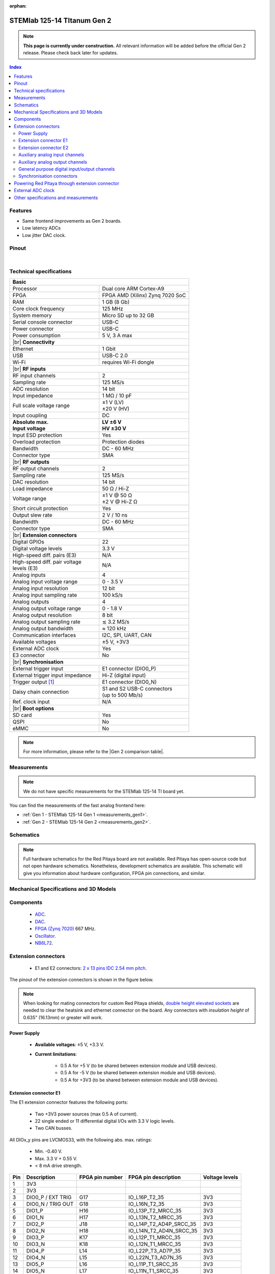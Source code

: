 :orphan:

.. _top_125_14_TI_gen2:

#################################
STEMlab 125-14 TItanum Gen 2
#################################

.. note::

    **This page is currently under construction.** All relevant information will be added before the official Gen 2 release.
    Please check back later for updates.


.. TODO replace pictures

.. .. figure:: img/STEMlab-125-14.jpg
..     :width: 500


.. contents:: **Index**
    :local:
    :backlinks: none


Features
=============

* Same frontend improvements as Gen 2 boards.
* Low latency ADCs
* Low jitter DAC clock.



Pinout
========

.. TODO replace pinout

.. .. figure:: img/Red_Pitaya_pinout.jpg
..     :alt: Red Pitaya pinout
..     :width: 700

|

Technical specifications
==========================

.. table::
    :widths: 40 40

    +------------------------------------+------------------------------------+
    | **Basic**                                                               |
    +====================================+====================================+
    | Processor                          | Dual core ARM Cortex-A9            |
    +------------------------------------+------------------------------------+
    | FPGA                               | FPGA AMD (Xilinx) Zynq 7020 SoC    |
    +------------------------------------+------------------------------------+
    | RAM                                | 1 GB (8 Gb)                        |
    +------------------------------------+------------------------------------+
    | Core clock frequency               | 125 MHz                            |
    +------------------------------------+------------------------------------+
    | System memory                      | Micro SD up to 32 GB               |
    +------------------------------------+------------------------------------+
    | Serial console connector           | USB-C                              |
    +------------------------------------+------------------------------------+
    | Power connector                    | USB-C                              |
    +------------------------------------+------------------------------------+
    | Power consumption                  | 5 V, 3 A max                       |
    +------------------------------------+------------------------------------+
    | |br|                                                                    |
    | **Connectivity**                                                        |
    +------------------------------------+------------------------------------+
    | Ethernet                           | 1 Gbit                             |
    +------------------------------------+------------------------------------+
    | USB                                | USB-C 2.0                          |
    +------------------------------------+------------------------------------+
    | Wi-Fi                              | requires Wi-Fi dongle              |
    +------------------------------------+------------------------------------+
    | |br|                                                                    |
    | **RF inputs**                                                           |
    +------------------------------------+------------------------------------+
    | RF input channels                  | 2                                  |
    +------------------------------------+------------------------------------+
    | Sampling rate                      | 125 MS/s                           |
    +------------------------------------+------------------------------------+
    | ADC resolution                     | 14 bit                             |
    +------------------------------------+------------------------------------+
    | Input impedance                    | 1 MΩ / 10 pF                       |
    +------------------------------------+------------------------------------+
    | Full scale voltage range           | | ±1 V (LV)                        |
    |                                    | | ±20 V (HV)                       |
    +------------------------------------+------------------------------------+
    | Input coupling                     | DC                                 |
    +------------------------------------+------------------------------------+
    | | **Absolute max.**                | | **LV ±6 V**                      |
    | | **Input voltage**                | | **HV ±30 V**                     |
    +------------------------------------+------------------------------------+
    | Input ESD protection               | Yes                                |
    +------------------------------------+------------------------------------+
    | Overload protection                | Protection diodes                  |
    +------------------------------------+------------------------------------+
    | Bandwidth                          | DC - 60 MHz                        |
    +------------------------------------+------------------------------------+
    | Connector type                     | SMA                                |
    +------------------------------------+------------------------------------+
    | |br|                                                                    |
    | **RF outputs**                                                          |
    +------------------------------------+------------------------------------+
    | RF output channels                 | 2                                  |
    +------------------------------------+------------------------------------+
    | Sampling rate                      | 125 MS/s                           |
    +------------------------------------+------------------------------------+
    | DAC resolution                     | 14 bit                             |
    +------------------------------------+------------------------------------+
    | Load impedance                     | 50 Ω / Hi-Z                        |
    +------------------------------------+------------------------------------+
    | Voltage range                      | | ±1 V @ 50 Ω                      |
    |                                    | | ±2 V @ Hi-Z Ω                    |
    +------------------------------------+------------------------------------+
    | Short circuit protection           | Yes                                |
    |                                    |                                    |
    +------------------------------------+------------------------------------+
    | Output slew rate                   | 2 V / 10 ns                        |
    +------------------------------------+------------------------------------+
    | Bandwidth                          | DC - 60 MHz                        |
    +------------------------------------+------------------------------------+
    | Connector type                     | SMA                                |
    +------------------------------------+------------------------------------+
    | |br|                                                                    |
    | **Extension connectors**                                                |
    +------------------------------------+------------------------------------+
    | Digital GPIOs                      | 22                                 |
    +------------------------------------+------------------------------------+
    | Digital voltage levels             | 3.3 V                              |
    +------------------------------------+------------------------------------+
    | High-speed diff. pairs (E3)        | N/A                                |
    +------------------------------------+------------------------------------+
    | | High-speed diff. pair voltage    | N/A                                |
    | | levels (E3)                      |                                    |
    +------------------------------------+------------------------------------+
    | Analog inputs                      | 4                                  |
    +------------------------------------+------------------------------------+
    | Analog input voltage range         | 0 - 3.5 V                          |
    +------------------------------------+------------------------------------+
    | Analog input resolution            | 12 bit                             |
    +------------------------------------+------------------------------------+
    | Analog input sampling rate         | 100 kS/s                           |
    +------------------------------------+------------------------------------+
    | Analog outputs                     | 4                                  |
    +------------------------------------+------------------------------------+
    | Analog output voltage range        | 0 - 1.8 V                          |
    +------------------------------------+------------------------------------+
    | Analog output resolution           | 8 bit                              |
    +------------------------------------+------------------------------------+
    | Analog output sampling rate        | ≲ 3.2 MS/s                         |
    +------------------------------------+------------------------------------+
    | Analog output bandwidth            | ≈ 120 kHz                          |
    +------------------------------------+------------------------------------+
    | Communication interfaces           | I2C, SPI, UART, CAN                |
    +------------------------------------+------------------------------------+
    | Available voltages                 | ±5 V, +3V3                         |
    +------------------------------------+------------------------------------+
    | External ADC clock                 | Yes                                |
    +------------------------------------+------------------------------------+
    | E3 connector                       | No                                 |
    +------------------------------------+------------------------------------+
    | |br|                                                                    |
    | **Synchronisation**                                                     |
    +------------------------------------+------------------------------------+
    | External trigger input             | E1 connector (DIO0_P)              |
    +------------------------------------+------------------------------------+
    | External trigger input impedance   | Hi-Z (digital input)               |
    |                                    |                                    |
    +------------------------------------+------------------------------------+
    | Trigger output [#f1]_              | E1 connector (DIO0_N)              |
    +------------------------------------+------------------------------------+
    | Daisy chain connection             | | S1 and S2 USB-C connectors       |
    |                                    | | (up to 500 Mb/s)                 |
    +------------------------------------+------------------------------------+
    | Ref. clock input                   | N/A                                |
    +------------------------------------+------------------------------------+
    | |br|                                                                    |
    | **Boot options**                                                        |
    +------------------------------------+------------------------------------+
    | SD card                            | Yes                                |
    +------------------------------------+------------------------------------+
    | QSPI                               | No                                 |
    +------------------------------------+------------------------------------+
    | eMMC                               | No                                 |
    +------------------------------------+------------------------------------+


.. note::
    
    For more information, please refer to the |Gen 2 comparison table|.

.. |br| raw:: html

    <br/>


Measurements
=================

.. note::

    We do not have specific measurements for the STEMlab 125-14 TI board yet.
    
You can find the measurements of the fast analog frontend here:

* :ref:`Gen 1 - STEMlab 125-14 Gen 1 <measurements_gen1>`.
* :ref:`Gen 2 - STEMlab 125-14 Gen 2 <measurements_gen2>`.


.. _schematics_125_14_TI_gen2:

Schematics
============

.. TODO add schematics


.. note::

    Full hardware schematics for the Red Pitaya board are not available. Red Pitaya has open-source code but not open hardware schematics. Nonetheless, development schematics are available. This schematic will give you information about hardware configuration, FPGA pin connections, and similar.


Mechanical Specifications and 3D Models
========================================

.. TODO add schematics and 3D models


Components
===========

    * `ADC <https://www.ti.com/product/ADC3664>`_.
    * `DAC <https://www.ti.com/product/DAC2904>`_.
    * `FPGA (Zynq 7020) <https://docs.amd.com/v/u/en-US/ds190-Zynq-7000-Overview>`_ 667 MHz.
    * `Oscillator <https://support.epson.biz/td/api/doc_check.php?dl=brief_SG3225VAN&lang=en>`_.
    * `NB6L72`_.

.. TODO Texas instruments and Analog devices components


Extension connectors
======================

    * E1 and E2 connectors: `2 x 13 pins IDC 2.54 mm pitch <https://www.digikey.com/en/products/detail/adam-tech/BHR-26-VUA/9832284>`_.

The pinout of the extension connectors is shown in the figure below.

.. .. figure:: img/Red_Pitaya_pinout.jpg
..     :width: 700
..     :align: center

.. note::

    When looking for mating connectors for custom Red Pitaya shields, `double height elevated sockets <https://www.digikey.com/en/products/detail/samtec-inc/ESW-113-33-T-D/6693225>`_ are needed to clear the heatsink and ethernet connector on the board.
    Any connectors with *insulation height* of 0.635" (16.13mm) or greater will work.


Power Supply
--------------

    * **Available voltages**: ±5 V, +3.3 V.
    * **Current limitations**:

        * 0.5 A for +5 V (to be shared between extension module and USB devices).
        * 0.5 A for -5 V (to be shared between extension module and USB devices).
        * 0.5 A for +3V3 (to be shared between extension module and USB devices).

.. TODO add voltage limitations


Extension connector E1
------------------------

The E1 extension connector features the following ports:

    * Two +3V3 power sources (max 0.5 A of current).
    * 22 single ended or 11 differential digital I/Os with 3.3 V logic levels.
    * Two CAN busses.

    .. TODO current limits!

All DIOx_y pins are LVCMOS33, with the following abs. max. ratings:

    * Min. -0.40 V.
    * Max. 3.3 V + 0.55 V.
    * < 8 mA drive strength.
        
+-----+-----------------------+-------------------+-----------------------------------------------+----------------+
| Pin | Description           | FPGA pin number   | FPGA pin description                          | Voltage levels |
+=====+=======================+===================+===============================================+================+
| 1   | 3V3                   |                   |                                               |                |
+-----+-----------------------+-------------------+-----------------------------------------------+----------------+
| 2   | 3V3                   |                   |                                               |                |
+-----+-----------------------+-------------------+-----------------------------------------------+----------------+
| 3   | DIO0_P / EXT TRIG     | G17               | IO_L16P_T2_35                                 | 3V3            |
+-----+-----------------------+-------------------+-----------------------------------------------+----------------+
| 4   | DIO0_N / TRIG OUT     | G18               | IO_L16N_T2_35                                 | 3V3            |
+-----+-----------------------+-------------------+-----------------------------------------------+----------------+
| 5   | DIO1_P                | H16               | IO_L13P_T2_MRCC_35                            | 3V3            |
+-----+-----------------------+-------------------+-----------------------------------------------+----------------+
| 6   | DIO1_N                | H17               | IO_L13N_T2_MRCC_35                            | 3V3            |
+-----+-----------------------+-------------------+-----------------------------------------------+----------------+
| 7   | DIO2_P                | J18               | IO_L14P_T2_AD4P_SRCC_35                       | 3V3            |
+-----+-----------------------+-------------------+-----------------------------------------------+----------------+
| 8   | DIO2_N                | H18               | IO_L14N_T2_AD4N_SRCC_35                       | 3V3            |
+-----+-----------------------+-------------------+-----------------------------------------------+----------------+
| 9   | DIO3_P                | K17               | IO_L12P_T1_MRCC_35                            | 3V3            |
+-----+-----------------------+-------------------+-----------------------------------------------+----------------+
| 10  | DIO3_N                | K18               | IO_L12N_T1_MRCC_35                            | 3V3            |
+-----+-----------------------+-------------------+-----------------------------------------------+----------------+
| 11  | DIO4_P                | L14               | IO_L22P_T3_AD7P_35                            | 3V3            |
+-----+-----------------------+-------------------+-----------------------------------------------+----------------+
| 12  | DIO4_N                | L15               | IO_L22N_T3_AD7N_35                            | 3V3            |
+-----+-----------------------+-------------------+-----------------------------------------------+----------------+
| 13  | DIO5_P                | L16               | IO_L11P_T1_SRCC_35                            | 3V3            |
+-----+-----------------------+-------------------+-----------------------------------------------+----------------+
| 14  | DIO5_N                | L17               | IO_L11N_T1_SRCC_35                            | 3V3            |
+-----+-----------------------+-------------------+-----------------------------------------------+----------------+
| 15  | DIO6_P / CAN1_RX      | K16               | IO_L24P_T3_AD15P_35                           | 3V3            |
+-----+-----------------------+-------------------+-----------------------------------------------+----------------+
| 16  | DIO6_N / CAN1_TX      | J16               | IO_L24N_T3_AD15N_35                           | 3V3            |
+-----+-----------------------+-------------------+-----------------------------------------------+----------------+
| 17  | DIO7_P / CAN0_RX      | M14               | IO_L23P_T3_35                                 | 3V3            |
+-----+-----------------------+-------------------+-----------------------------------------------+----------------+
| 18  | DIO7_N / CAN0_TX      | M15               | IO_L23N_T3_35                                 | 3V3            |
+-----+-----------------------+-------------------+-----------------------------------------------+----------------+
| 19  | DIO8_P                | Y9                | IO_L14P_T2_SRCC_13                            | 3V3            |
+-----+-----------------------+-------------------+-----------------------------------------------+----------------+
| 20  | DIO8_N                | Y8                | IO_L14N_T2_SRCC_13                            | 3V3            |
+-----+-----------------------+-------------------+-----------------------------------------------+----------------+
| 21  | DIO9_P                | Y12               | IO_L20P_T3_13                                 | 3V3            |
+-----+-----------------------+-------------------+-----------------------------------------------+----------------+
| 22  | DIO9_N                | Y13               | IO_L20N_T3_13                                 | 3V3            |
+-----+-----------------------+-------------------+-----------------------------------------------+----------------+
| 23  | DIO10_P               | Y7                | IO_L13P_T2_MRCC_13                            | 3V3            |
+-----+-----------------------+-------------------+-----------------------------------------------+----------------+
| 24  | DIO10_N               | Y6                | IO_L13N_T2_MRCC_13                            | 3V3            |
+-----+-----------------------+-------------------+-----------------------------------------------+----------------+
| 25  | GND                   |                   |                                               |                |
+-----+-----------------------+-------------------+-----------------------------------------------+----------------+
| 26  | GND                   |                   |                                               |                |
+-----+-----------------------+-------------------+-----------------------------------------------+----------------+

.. note::
        
    To change the functionality of DIO6_P, DIO6_N, DIO7_P and DIO7_N from GPIO to CAN, please modify the **housekeeping** register value at **address 0x34**. For further details, please refer to the :ref:`FPGA register section <fpga_registers>`.
        
    The change can also be performed with the appropriate SCPI or API command. Please refer to the :ref:`CAN commands section <commands_can>` for further details.



Extension connector E2
------------------------

The E2 extension connector features the following ports:

    * ±5 V power sources (max 3 A of current per port).
    * SPI, UART, I2C communication interfaces.
    * 4 slow ADCs.
    * 4 slow DACs (PWM).
    * External clock input.

+-----+-----------------------+-------------------+-----------------------------------------------+----------------+
| Pin | Description           | FPGA pin number   | FPGA pin description                          | Voltage levels |
+=====+=======================+===================+===============================================+================+
| 1   | +5V                   |                   |                                               |                |
+-----+-----------------------+-------------------+-----------------------------------------------+----------------+
| 2   | -5V                   |                   |                                               |                |
+-----+-----------------------+-------------------+-----------------------------------------------+----------------+
| 3   | SPI (MOSI)            | E9                | PS_MIO10_500                                  | 3V3            |
+-----+-----------------------+-------------------+-----------------------------------------------+----------------+
| 4   | SPI (MISO)            | C6                | PS_MIO11_500                                  | 3V3            |
+-----+-----------------------+-------------------+-----------------------------------------------+----------------+
| 5   | SPI (SCK)             | D9                | PS_MIO12_500                                  | 3V3            |
+-----+-----------------------+-------------------+-----------------------------------------------+----------------+
| 6   | SPI (CS)              | E8                | PS_MIO13_500                                  | 3V3            |
+-----+-----------------------+-------------------+-----------------------------------------------+----------------+
| 7   | UART (TX)             | D5                | PS_MIO8_500                                   | 3V3            |
+-----+-----------------------+-------------------+-----------------------------------------------+----------------+
| 8   | UART (RX)             | B5                | PS_MIO9_500                                   | 3V3            |
+-----+-----------------------+-------------------+-----------------------------------------------+----------------+
| 9   | I2C (SCL)             | B13               | PS_MIO50_501                                  | 3V3            |
+-----+-----------------------+-------------------+-----------------------------------------------+----------------+
| 10  | I2C (SDA)             | B9                | PS_MIO51_501                                  | 3V3            |
+-----+-----------------------+-------------------+-----------------------------------------------+----------------+
| 11  | Ext com. mode (AIN)   |                   |                                               | Ext. GND       |
+-----+-----------------------+-------------------+-----------------------------------------------+----------------+
| 12  | GND                   |                   |                                               |                |
+-----+-----------------------+-------------------+-----------------------------------------------+----------------+
| 13  | Analog Input 0        | B19, A20          | IO_L2P_T0_AD8P_35, IO_L2N_T0_AD8N_35          | 0-3.5 V        |
+-----+-----------------------+-------------------+-----------------------------------------------+----------------+
| 14  | Analog Input 1        | C20, B20          | IO_L1P_T0_AD0P_35, IO_L1N_T0_AD0N_35          | 0-3.5 V        |
+-----+-----------------------+-------------------+-----------------------------------------------+----------------+
| 15  | Analog Input 2        | E17, D18          | IO_L3P_T0_DQS_AD1P_35, IO_L3N_T0_DQS_AD1N_35  | 0-3.5 V        |
+-----+-----------------------+-------------------+-----------------------------------------------+----------------+
| 16  | Analog Input 3        | E18, E19          | IO_L5P_T0_AD9P_35, IO_L5N_T0_AD9N_35          | 0-3.5 V        |
+-----+-----------------------+-------------------+-----------------------------------------------+----------------+
| 17  | Analog Output 0       | T10               | IO_L1N_T0_34                                  | 0-1.8 V        |
+-----+-----------------------+-------------------+-----------------------------------------------+----------------+
| 18  | Analog Output 1       | T11               | IO_L1P_T0_34                                  | 0-1.8 V        |
+-----+-----------------------+-------------------+-----------------------------------------------+----------------+
| 19  | Analog Output 2       | P15               | IO_L24P_T3_34                                 | 0-1.8 V        |
+-----+-----------------------+-------------------+-----------------------------------------------+----------------+
| 20  | Analog Output 3       | U13               | IO_L3P_T0_DQS_PUDC_B_34                       | 0-1.8 V        |
+-----+-----------------------+-------------------+-----------------------------------------------+----------------+
| 21  | ADC CLK Sel.          |                   |                                               | 3V3 [#f3]_     |
+-----+-----------------------+-------------------+-----------------------------------------------+----------------+
| 22  | GND                   |                   |                                               |                |
+-----+-----------------------+-------------------+-----------------------------------------------+----------------+
| 23  | Ext. ADC Clk+ [#f2]_  | U18               | IO_L12P_T1_MRCC_34                            | LVDS [#f3]_    |
+-----+-----------------------+-------------------+-----------------------------------------------+----------------+
| 24  | Ext. ADC Clk- [#f2]_  | U19               | IO_L12P_T1_MRCC_34                            | LVDS [#f3]_    |
+-----+-----------------------+-------------------+-----------------------------------------------+----------------+
| 25  | GND                   |                   |                                               |                |
+-----+-----------------------+-------------------+-----------------------------------------------+----------------+
| 26  | GND                   |                   |                                               |                |
+-----+-----------------------+-------------------+-----------------------------------------------+----------------+



Auxiliary analog input channels
--------------------------------

+--------------------------+----------------------------------+
| Number of channels       | 4                                |
+--------------------------+----------------------------------+
| ADC resolution           | 12 bits                          |
+--------------------------+----------------------------------+
| Sampling rate            | 100 kS/s [#f4]_                  |
+--------------------------+----------------------------------+
| Input filter bandwidth   | 120 kHz                          |
+--------------------------+----------------------------------+
| Input voltage range      | 0 - 3.5 V                        |
+--------------------------+----------------------------------+
| Input coupling           | DC                               |
+--------------------------+----------------------------------+
| Connector                | Pins 13, 14, 15, 16 on           |
|                          | |E2|                             |
+--------------------------+----------------------------------+



Auxiliary analog output channels 
---------------------------------

+--------------------------+----------------------------------+
| Number of channels       | 4                                |
+--------------------------+----------------------------------+
| Output resolution        | 8 bits                           |
+--------------------------+----------------------------------+
| Sampling rate            | ≲ 3.2 MS/s                       |
+--------------------------+----------------------------------+
| Output filter bandwidth  | 200 kHz                          |
+--------------------------+----------------------------------+
| Output voltage range     | 0 - 1.8 V                        |
+--------------------------+----------------------------------+
| Output coupling          | DC                               |
+--------------------------+----------------------------------+
| Output type              | Low pass filtered PWM [#f5]_     |
+--------------------------+----------------------------------+
| PWM time resolution      | 8 ns (1/125 MHz)                 |
+--------------------------+----------------------------------+
| Connector                | Pins 17, 18, 19, 20 on           |
|                          | |E2|                             |
+--------------------------+----------------------------------+



General purpose digital input/output channels
----------------------------------------------

+--------------------------+----------------------------------+
| Number of GPIOs          | 22                               |
+--------------------------+----------------------------------+
| Digital voltage level    | 3.3 V                            |
+--------------------------+----------------------------------+
| Abs. min. voltage        | -0.40 V                          |
+--------------------------+----------------------------------+
| Abs. max. voltage        | 3.3 V + 0.55 V                   |
+--------------------------+----------------------------------+
| Current limitation       | < 8 mA drive strength            |
+--------------------------+----------------------------------+
| Direction                | Configurable                     |
+--------------------------+----------------------------------+
| Time resolution          | 8 ns (1/125 MHz)                 |
+--------------------------+----------------------------------+
| Location                 | |E1|                             |
+--------------------------+----------------------------------+


Synchronisation connectors
---------------------------

The USB-C :ref:`S1 and S2 connectors <sync_connectors_gen2>` are used for daisy chaining multiple Red Pitaya boards together. The S1 connector is used exclusively for transmitting clock and trigger signals of the currnet board
to the next board in the chain while the S2 connector is used exclusively for receiving clock and trigger signals from the previous board in the chain.

.. note::

    The Connectors S1 and S2 are used only for interconnection between two Red Pitaya modules. Note that connection is not compliant with USB-C specification.
    Do not connect S1 or S2 to any other USB-C ports except Red Pitaya S1 and S2 connectors.


Powering Red Pitaya through extension connector
================================================

Red Pitaya boards can be powered through the +5V pin (pin 1) of the |E2|.

+--------------------------+-----------------------------+
| **External power specifications**                      |
+--------------------------+-----------------------------+
| Power supply voltage     | 5 V, 3.0 A (max)            |
+--------------------------+-----------------------------+
| Power supply type        | DC                          |
+--------------------------+-----------------------------+
| Abs. max. voltage        | 5.5 V (max)                 |
+--------------------------+-----------------------------+
| Abs. min. voltage        | 4.5 V (min)                 |
+--------------------------+-----------------------------+

The +5V pin features a 3.0 A PTC resetable fuse, which protects the board from overcurrent. The fuse is located on the PCB, near the extension connector |E2|.


External ADC clock
===================

The main FPGA CLK signal on |STEMlab 125-14 Pro Gen 2| and |STEMlab 125-14 Pro Z7020 Gen 2| boards can be supplied from an external source through the **Ext. ADC Clk±** ports.

Both the internal oscillator clock and the external clock signal are connected to the `NB6L72`_ Differential Crosspoint Switch.
The **CLK_SEL** pin is used to select the clock source:

* 3V3 (logic high) or unconnected - **Internal clock**.
* GND (logic low) - **External clock**.

The clock signal then travelles from the output of the `NB6L72`_ through the ADC to the FPGA.

**External clock specifications**
The external ADC clock should comply with `NB6L72`_ input specifications. The chip is powered by 3V3.

.. note::

    When synchronising multiple Red Pitaya *Pro Gen 2* boards, please keep in mind that:

    * :ref:`Click Shield synchronisation <click_shield>` works out-of-the-box.
    * :ref:`X-channel synchronisation <x-ch_streaming>` requires a hardware modification as secondary boards differ from the primary board.



Other specifications and measurements
=============================================

For all other specifications and measurements please refer to the common |Gen 2 hardware specs|.

.. note::

    The information provided by Red Pitaya d.o.o. is believed to be accurate and reliable. However, no liability is accepted for its use. Please note that the contents may be subject to change without prior notice. 


.. rubric:: Footnotes

.. [#f1] See the :ref:`Click Shield synchronisation section <click_shield>` and :ref:`Click Shield synchronisation examples <multiboard_sync_examples>`.

.. [#f2] The external ADC clock goes first to the `NB6L72`_ clock selector chip, then passes through the ADC to finally reach the FPGA pins.

.. [#f3] For exact voltage levels, please refer to the `NB6L72`_ datasheet.

.. [#f4] The default software enables sampling at a CPU-dependent speed. To acquire data at a 100 kS/s rate, additional FPGA processing must be implemented.

.. [#f5] The output is passed through a first-order low-pass filter. Should additional filtering be required, this can be applied externally in line with the specific requirements of the application.  



.. substitutions

.. |E1| replace:: :ref:`E1 connector <E1_gen2>`
.. |E2| replace:: :ref:`E2 connector <E2_gen2>`
.. |Gen 2 hardware specs| replace:: :ref:`Gen 2 hardware specifications <hw_specs_gen2>`
.. |Gen 2 comparison table| replace:: :ref:`Gen 2 board comparison table <rp-board-comp-gen2>`
.. |STEMlab 125-14 Pro Gen 2| replace:: :ref:`STEMlab 125-14 Pro Gen 2 <top_125_14_pro_gen2>`
.. |STEMlab 125-14 Pro Z7020 Gen 2| replace:: :ref:`STEMlab 125-14 Pro Z7020 Gen 2 <top_125_14_pro_z7020_gen2>`
.. _NB6L72: https://www.onsemi.com/pdf/datasheet/nb6l72-d.pdf


.. :xref:`NB6172_datasheet`
.. :xref:`NB6L72 <NB6172_datasheet>`
